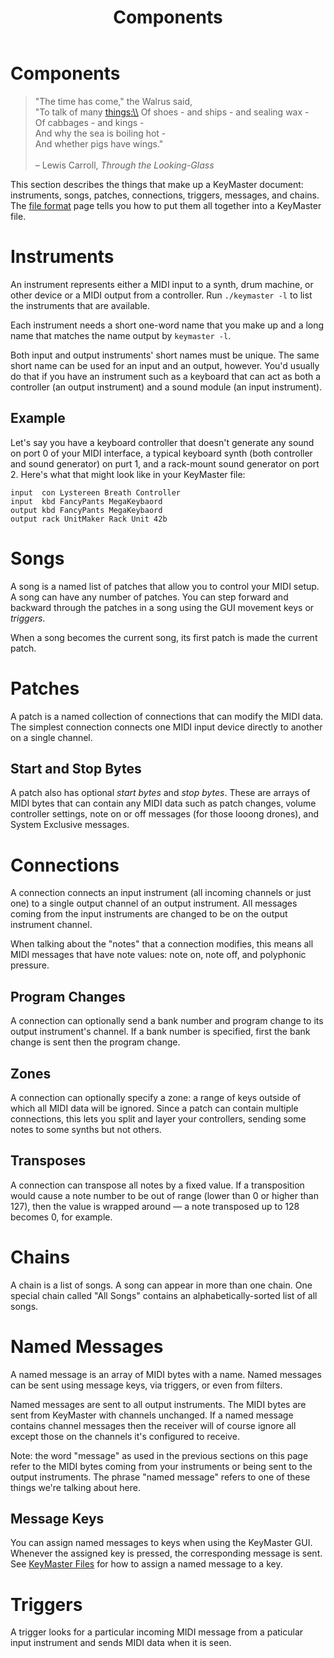 #+title: Components
#+html: <!--#include virtual="header.html"-->
#+options: num:nil

* Components

#+begin_quote
"The time has come," the Walrus said,\\
"To talk of many things:\\
Of shoes - and ships - and sealing wax -\\
Of cabbages - and kings -\\
And why the sea is boiling hot -\\
And whether pigs have wings."\\
\\
-- Lewis Carroll, /Through the Looking-Glass/
#+end_quote

This section describes the things that make up a KeyMaster document:
instruments, songs, patches, connections, triggers, messages, and chains.
The [[file:file_format.org][file format]] page tells you how to put them all together into a
KeyMaster file.

* Instruments

An instrument represents either a MIDI input to a synth, drum machine, or
other device or a MIDI output from a controller. Run =./keymaster -l= to
list the instruments that are available.

Each instrument needs a short one-word name that you make up and a long name
that matches the name output by =keymaster -l=.

Both input and output instruments' short names must be unique. The same
short name can be used for an input and an output, however. You'd usually do
that if you have an instrument such as a keyboard that can act as both a
controller (an output instrument) and a sound module (an input instrument).

** Example

Let's say you have a keyboard controller that doesn't generate any sound on
port 0 of your MIDI interface, a typical keyboard synth (both controller and
sound generator) on purt 1, and a rack-mount sound generator on port 2.
Here's what that might look like in your KeyMaster file:

#+begin_src keymaster
  input  con Lystereen Breath Controller
  input  kbd FancyPants MegaKeybaord
  output kbd FancyPants MegaKeybaord
  output rack UnitMaker Rack Unit 42b
#+end_src

* Songs

A song is a named list of patches that allow you to control your MIDI setup.
A song can have any number of patches. You can step forward and backward
through the patches in a song using the GUI movement keys or [[*Triggers][triggers]].

When a song becomes the current song, its first patch is made the current
patch.

* Patches

A patch is a named collection of connections that can modify the MIDI data.
The simplest connection connects one MIDI input device directly to another
on a single channel.

** Start and Stop Bytes

A patch also has optional /start bytes/ and /stop bytes/. These are arrays
of MIDI bytes that can contain any MIDI data such as patch changes, volume
controller settings, note on or off messages (for those looong drones), and
System Exclusive messages.

* Connections

A connection connects an input instrument (all incoming channels or just
one) to a single output channel of an output instrument. All messages coming
from the input instruments are changed to be on the output instrument
channel.

When talking about the "notes" that a connection modifies, this means all
MIDI messages that have note values: note on, note off, and polyphonic
pressure.

** Program Changes

A connection can optionally send a bank number and program change to its
output instrument's channel. If a bank number is specified, first the bank
change is sent then the program change.

** Zones

A connection can optionally specify a zone: a range of keys outside of which
all MIDI data will be ignored. Since a patch can contain multiple
connections, this lets you split and layer your controllers, sending some
notes to some synths but not others.

** Transposes

A connection can transpose all notes by a fixed value. If a transposition
would cause a note number to be out of range (lower than 0 or higher than
127), then the value is wrapped around --- a note transposed up to 128
becomes 0, for example.

* Chains

A chain is a list of songs. A song can appear in more than one chain. One
special chain called "All Songs" contains an alphabetically-sorted list of
all songs.

* Named Messages

A named message is an array of MIDI bytes with a name. Named messages can be
sent using message keys, via triggers, or even from filters.

Named messages are sent to all output instruments. The MIDI bytes are sent
from KeyMaster with channels unchanged. If a named message contains
channel messages then the receiver will of course ignore all except those on
the channels it's configured to receive.

Note: the word "message" as used in the previous sections on this page refer
to the MIDI bytes coming from your instruments or being sent to the output
instruments. The phrase "named message" refers to one of these things we're
talking about here.

** Message Keys

You can assign named messages to keys when using the KeyMaster GUI.
Whenever the assigned key is pressed, the corresponding message is sent. See
[[file:file_format.org][KeyMaster Files]] for how to assign a named message to a key.

* Triggers

A trigger looks for a particular incoming MIDI message from a paticular
input instrument and sends MIDI data when it is seen.
